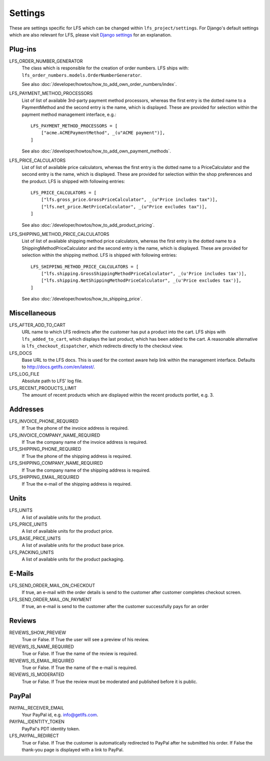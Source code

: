 .. index:: Settings

.. _settings:

========
Settings
========

These are settings specific for LFS which can be changed within
``lfs_project/settings``. For Django's default settings which are also relevant
for LFS, please visit `Django settings
<http://docs.djangoproject.com/en/dev/ref/settings/>`_ for an explanation.


.. _settings_plugins:

Plug-ins
========

.. _settings_lfs_order_numbers_generators:

LFS_ORDER_NUMBER_GENERATOR
    The class which is responsible for the creation of order numbers. LFS ships
    with: ``lfs_order_numbers.models.OrderNumberGenerator``.

    See also :doc:`/developer/howtos/how_to_add_own_order_numbers/index`.

.. _settings_lfs_payment_method_processors:

LFS_PAYMENT_METHOD_PROCESSORS
    List of list of available 3rd-party payment method processors, whereas the
    first entry is the dotted name to a PaymentMethod and the second entry is
    the name, which  is displayed. These are provided for selection within the
    payment method management interface, e.g.::

        LFS_PAYMENT_METHOD_PROCESSORS = [
            ["acme.ACMEPaymentMethod", _(u"ACME payment")],
        ]

    See also :doc:`/developer/howtos/how_to_add_own_payment_methods`.

.. _settings_lfs_price_calculators:

LFS_PRICE_CALCULATORS
    List of list of available price calculators, whereas the first entry is the
    dotted name to a PriceCalculator and the second entry is the name, which is
    displayed. These are provided for selection within the shop preferences and
    the product. LFS is shipped with following entries::

        LFS_PRICE_CALCULATORS = [
            ["lfs.gross_price.GrossPriceCalculator", _(u"Price includes tax")],
            ["lfs.net_price.NetPriceCalculator", _(u"Price excludes tax")],
        ]

    See also :doc:`/developer/howtos/how_to_add_product_pricing`.

.. _settings_lfs_shipping_price_calculators:

LFS_SHIPPING_METHOD_PRICE_CALCULATORS
    List of list of available shipping method price calculators, whereas the
    first entry is the dotted name to a ShippingMethodPriceCalculator and the
    second entry is the name, which is displayed. These are provided for
    selection within the shipping method. LFS is shipped with following
    entries::

        LFS_SHIPPING_METHOD_PRICE_CALCULATORS = [
            ["lfs.shipping.GrossShippingMethodPriceCalculator", _(u'Price includes tax')],
            ["lfs.shipping.NetShippingMethodPriceCalculator", _(u'Price excludes tax')],
        ]

    See also :doc:`/developer/howtos/how_to_shipping_price`.

.. _settings_miscellaneous:

Miscellaneous
=============

LFS_AFTER_ADD_TO_CART
    URL name to which LFS redirects after the customer has put a product into
    the cart. LFS ships with ``lfs_added_to_cart``, which displays the last
    product, which has been added to the cart. A reasonable alternative is
    ``lfs_checkout_dispatcher``, which redirects directly to the checkout view.

LFS_DOCS
    Base URL to the LFS docs. This is used for the context aware help link
    within the management interface. Defaults to
    http://docs.getlfs.com/en/latest/.

LFS_LOG_FILE
    Absolute path to LFS' log file.

LFS_RECENT_PRODUCTS_LIMIT
    The amount of recent products which are displayed within the recent
    products portlet, e.g. 3.

.. _settings_addresses:

Addresses
=========

LFS_INVOICE_PHONE_REQUIRED
    If True the phone of the invoice address is required.

LFS_INVOICE_COMPANY_NAME_REQUIRED
    If True the company name of the invoice address is required.

LFS_SHIPPING_PHONE_REQUIRED
    If True the phone of the shipping address is required.

LFS_SHIPPING_COMPANY_NAME_REQUIRED
    If True the company name of the shipping address is required.

LFS_SHIPPING_EMAIL_REQUIRED
    If True the e-mail of the shipping address is required.

.. _settings_units:

Units
=====

LFS_UNITS
    A list of available units for the product.

LFS_PRICE_UNITS
    A list of available units for the product price.

LFS_BASE_PRICE_UNITS
    A list of available units for the product base price.

LFS_PACKING_UNITS
    A list of available units for the product packaging.

.. _settings_email:

E-Mails
=======

LFS_SEND_ORDER_MAIL_ON_CHECKOUT
    If true, an e-mail with the order details is send to the customer after
    customer completes checkout screen.

LFS_SEND_ORDER_MAIL_ON_PAYMENT
    If true, an e-mail is send to the customer after the customer successfully
    pays for an order

.. _settings_reviews:

Reviews
=======

REVIEWS_SHOW_PREVIEW
    True or False. If True the user will see a preview of his review.

REVIEWS_IS_NAME_REQUIRED
    True or False. If True the name of the review is required.

REVIEWS_IS_EMAIL_REQUIRED
    True or False. If True the name of the e-mail is required.

REVIEWS_IS_MODERATED
    True or False. If True the review must be moderated and published before it
    is public.

.. _settings_paypal:

PayPal
======

PAYPAL_RECEIVER_EMAIL
    Your PayPal id, e.g. info@getlfs.com.

PAYPAL_IDENTITY_TOKEN
    PayPal's PDT identity token.

LFS_PAYPAL_REDIRECT
    True or False. If True the customer is automatically redirected to PayPal
    after he submitted his order. If False the thank-you page is displayed
    with a link to PayPal.

